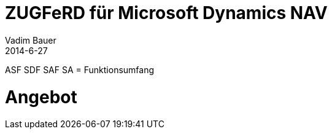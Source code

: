 = ZUGFeRD für Microsoft Dynamics NAV
Vadim Bauer
2014-6-27
:jbake-type: page
:jbake-status: published
:idprefix:
:meta_keywords: ZUGFeRD für Microsoft Dynamics NAV,ZUGFeRD für Microsoft Dynamics NAV 2013
:meta_description: ZUGFeRD für Microsoft Dynamics NAV

ASF
SDF
SAF
SA
= Funktionsumfang 

 
= Angebot